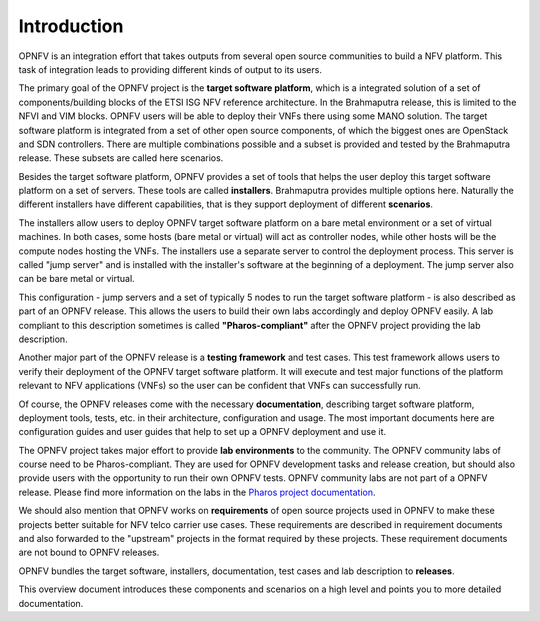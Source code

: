 .. This work is licensed under a Creative Commons Attribution 4.0 International License.
.. http://creativecommons.org/licenses/by/4.0
.. (c) OPNFV, Huawei

.. ==> All actions still to be resolved during the review are marked "==>" in comments.

============
Introduction
============

.. ==> take some more inputs from the marketing message

OPNFV is an integration effort that takes outputs from several open source communities to build a NFV platform. This task of integration leads to providing different kinds of output to its users.

The primary goal of the OPNFV project is the **target software platform**, which is a integrated solution
of a set of components/building blocks of the ETSI ISG NFV reference architecture.
In the Brahmaputra release, this is limited to the NFVI and VIM blocks.
OPNFV users will be able to deploy their VNFs there using some MANO solution.
The target software platform is integrated from a set of other open source components,
of which the biggest ones are OpenStack and SDN controllers. There are multiple combinations
possible and a subset is provided and tested by the Brahmaputra release. These subsets
are called here scenarios.

Besides the target software platform, OPNFV provides a set of tools that helps the user
deploy this target software platform on a set of servers. These tools are called
**installers**. Brahmaputra provides multiple options here. Naturally the different installers
have different capabilities, that is they support deployment of different **scenarios**.

The installers allow users to deploy OPNFV target software platform on a bare metal environment
or a set of virtual machines. In both cases, some hosts (bare metal or virtual) will act
as controller nodes, while other hosts will be the compute nodes hosting the VNFs.
The installers use a separate server to control the deployment process. This server is called
"jump server" and is installed with the installer's software at the beginning of a deployment.
The jump server also can be bare metal or virtual.

This configuration - jump servers and a set of typically 5 nodes to run the target software platform -
is also described as part of an OPNFV release. This allows the users to build their own labs
accordingly and deploy OPNFV easily. A lab compliant to this description sometimes is called
**"Pharos-compliant"** after the OPNFV project providing the lab description.

Another major part of the OPNFV release is a **testing framework** and test cases.
This test framework allows users to verify their deployment of the OPNFV target software platform.
It will execute and test major functions of the platform relevant to NFV applications (VNFs) so
the user can be confident that VNFs can successfully run.

Of course, the OPNFV releases come with the necessary **documentation**, describing
target software platform, deployment tools, tests, etc. in their architecture, configuration and usage.
The most important documents here are configuration guides and user guides that help to set up
a OPNFV deployment and use it.

The OPNFV project takes major effort to provide **lab environments** to the community.
The OPNFV community labs of course need to be Pharos-compliant. They are used for OPNFV development
tasks and release creation, but should also provide users with the opportunity to run their own
OPNFV tests. OPNFV community labs are not part of a OPNFV release.
Please find more information on the labs in the
`Pharos project documentation <http://artifacts.opnfv.org/pharos/docs/index.html>`_.

We should also mention that OPNFV works on **requirements** of open source projects used in OPNFV to
make these projects better suitable for NFV telco carrier use cases.
These requirements are described in requirement documents and also forwarded
to the "upstream" projects in the format required by these projects.
These requirement documents are not bound to OPNFV releases.

OPNFV bundles the target software, installers, documentation, test cases and lab
description to **releases**.

This overview document introduces these components and scenarios on a high level and
points you to more detailed documentation.


